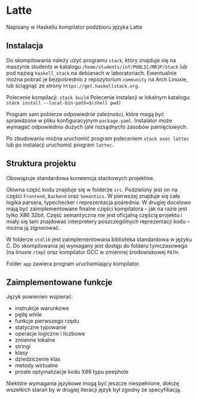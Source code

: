#+AUTHOR: Radosław Rowicki

* Latte

Napisany w Haskellu kompilator podzbioru języka Latte

** Instalacja

Do skompilowania należy użyć programu ~stack~, który znajduje się na maszynie students w katalogu ~/home/students/inf/PUBLIC/MRJP/Stack~ lub pod nazwą ~haskell_stack~ na debianach w laboratoriach. Ewentualnie można pobrać je bezpośrednio z repozytorium ~community~ na Arch Linuxie, lub ściągnąć ze strony ~https://get.haskellstack.org~.

Polecenie kompilacji: ~stack build~
Polecenie instalacji w lokalnym katalogu: ~stack install --local-bin-path=$(shell pwd)~

Program sam pobierze odpowiednie zależności, które mogą być sprawdzone w pliku konfiguracyjnym ~package.yaml~.  Instalator może wymagać odpowiednio dużych (ale rozsądnych) zasobów pamięciowych.

Po zbudowaniu można uruchomić program poleceniem ~stack exec lattec~ lub po instalacji uruchomić program ~lattec~. 

** Struktura projektu

Obowiązuje standardowa konwencja stackowych projektów.

Główna część kodu znajduje się w folderze ~src~. Podzielony jest on na części ~Frontend~, ~Backend~ oraz ~Semantics~. W pierwszej znajduje się cała logika parsera, typechecker i reprezentacja pośrednia. W drugiej docelowo mają być zaimplementowane finalne części kompilatora – jak na razie jest tylko X86 32bit. Część semantyczna nie jest oficjalną częścią projektu i miały się tam znajdować interpretery poszczególnych reprezentacji kodu – można ją zignorować.

W folderze ~stdlib~ jest zaimplementowana biblioteka standardowa w języku C. Do skompilowania jej wymagany jest dostęp do folderu tymczasowego (na linuxie ~/tmp~) oraz kompilator GCC w zmiennej środowiskowej ~PATH~.

Folder ~app~ zawiera program uruchamiający kompilator.

** Zaimplementowane funkcje

Język powienien wspierać:
  - instrukcje warunkowe
  - pętlę while
  - funkcje pierwszego rzędu
  - statyczne typowanie
  - operacje logiczne i liczbowe
  - zmienne lokalne
  - stringi
  - klasy
  - dziedziczenie klas
  - metody wirtualne
  - proste optymalizacje kodu X86 typu peephole

Niektóre wymagania językowe mogą być jeszcze niespełnione, dołożę wszelkich starań by w drugiej iteracji język był zgodny ze specyfikacją.
